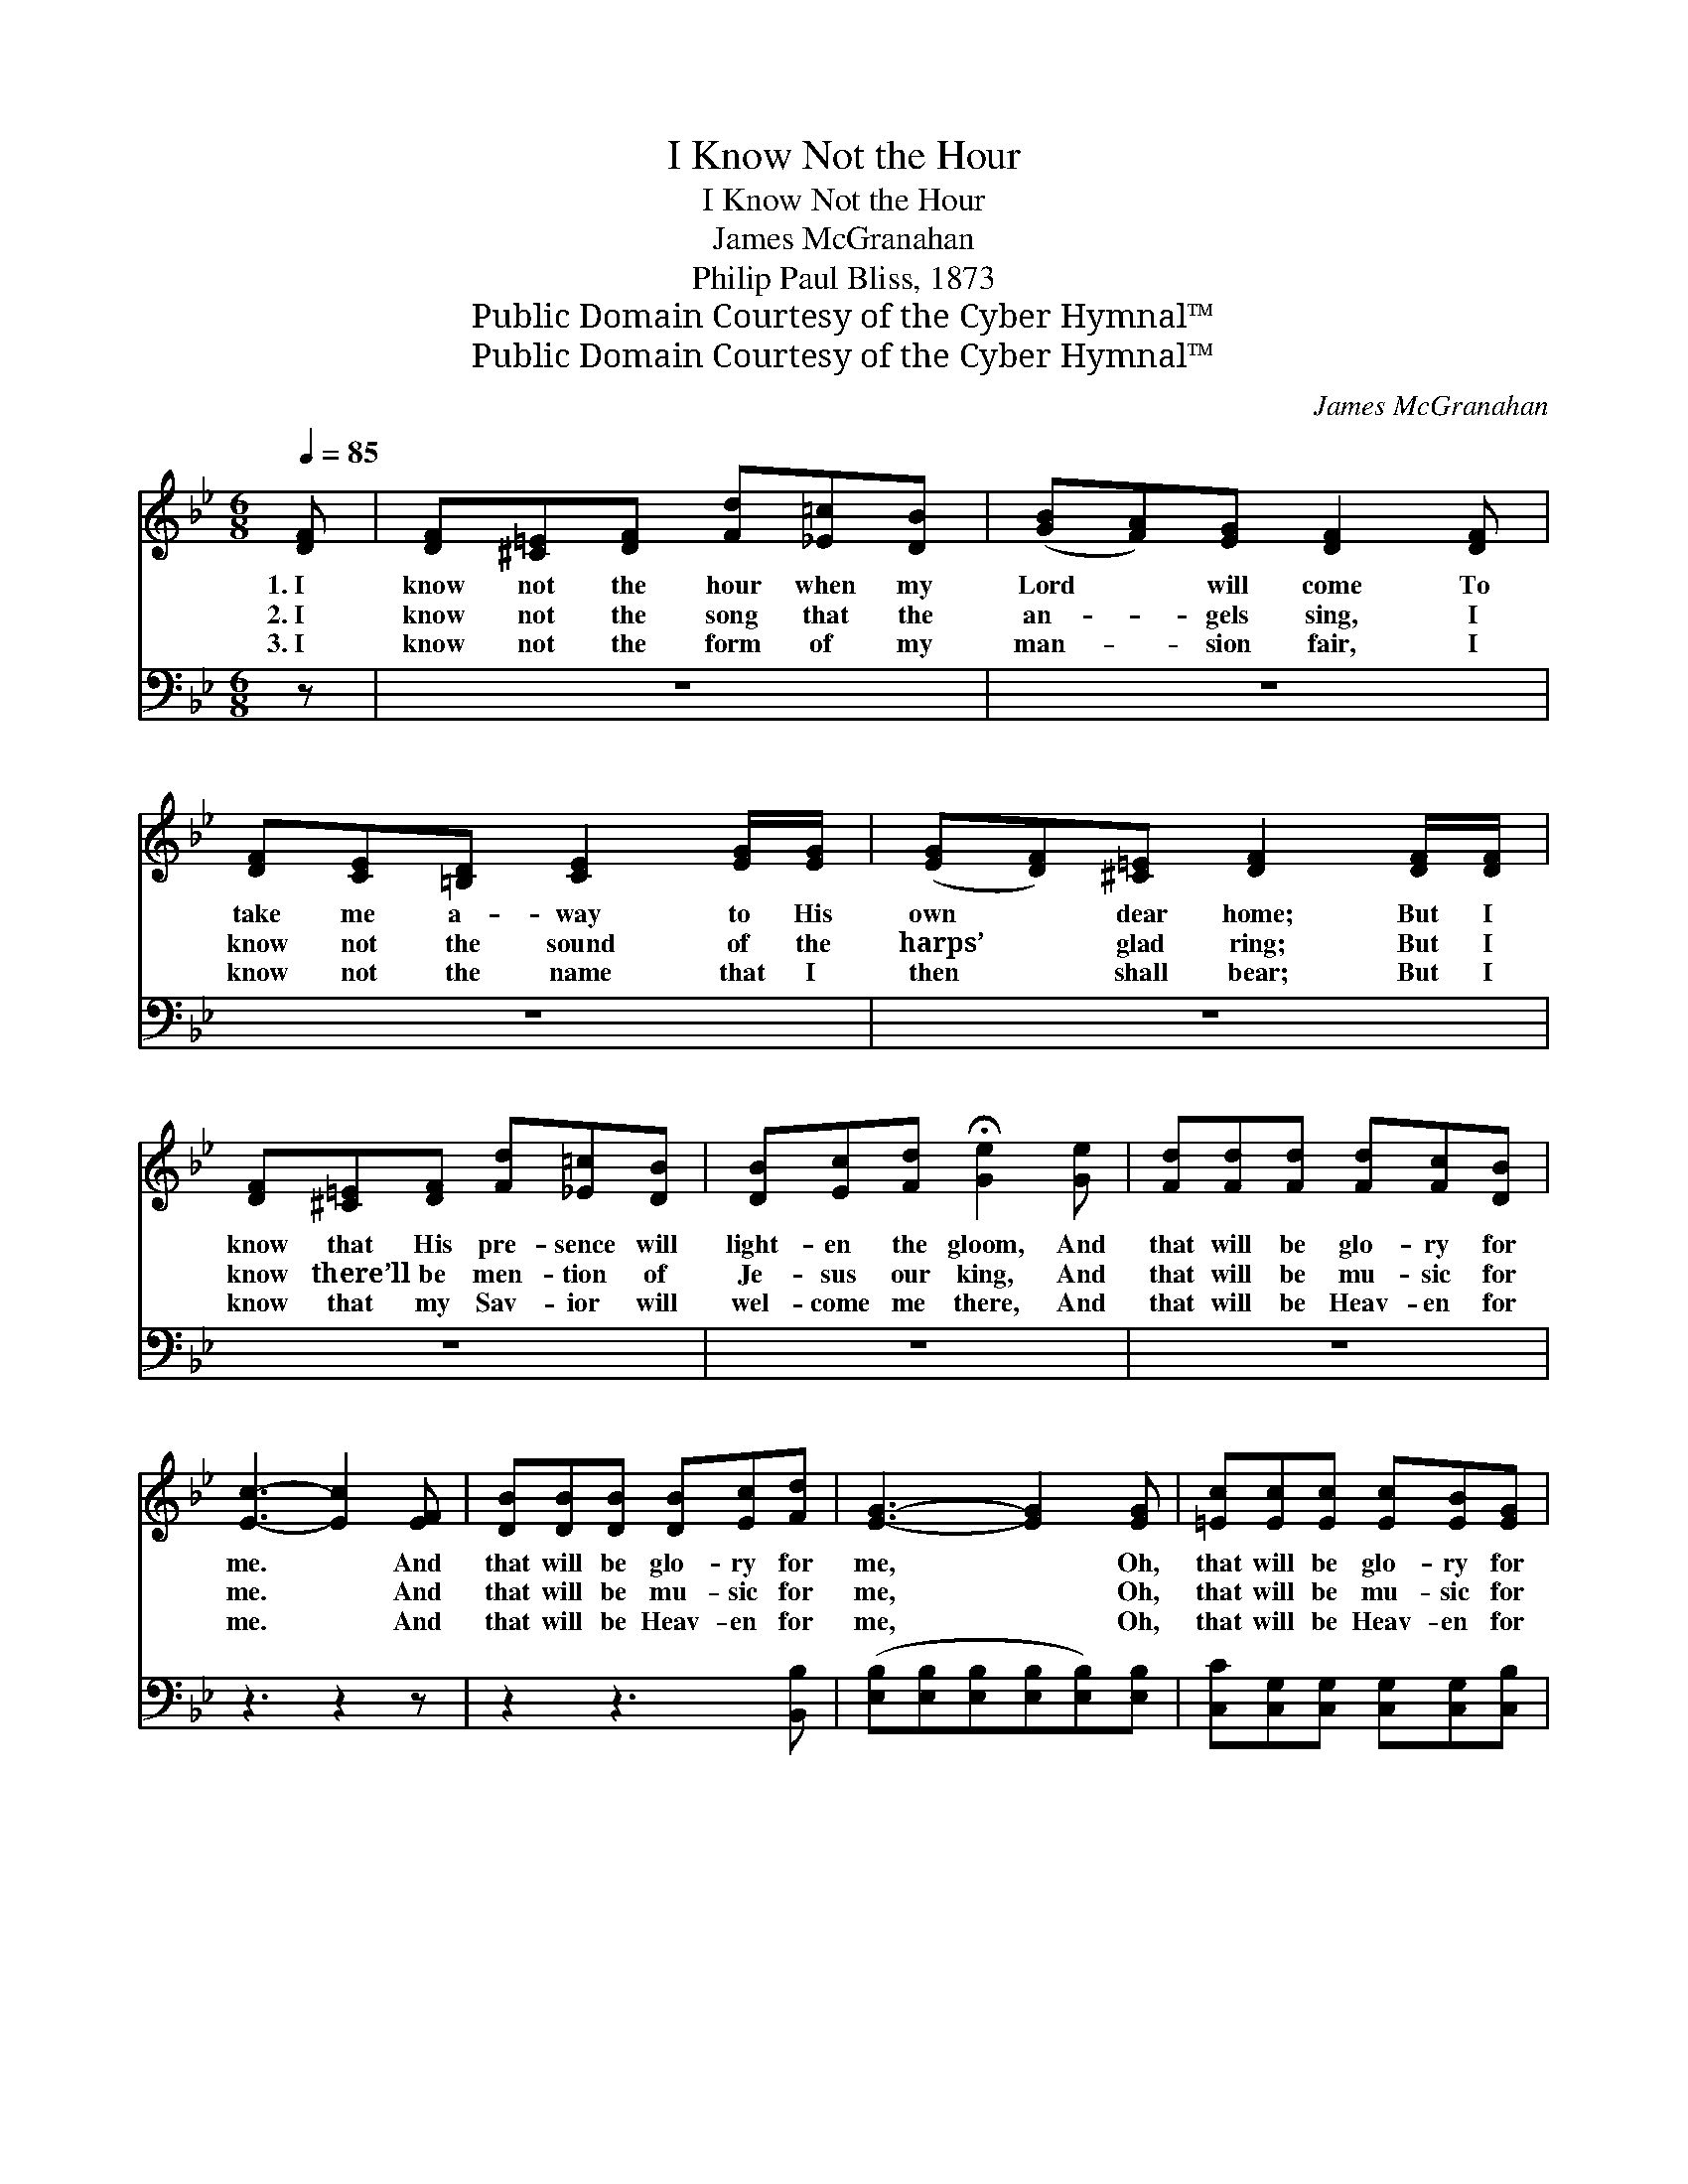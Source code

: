 X:1
T:I Know Not the Hour
T:I Know Not the Hour
T:James McGranahan
T:Philip Paul Bliss, 1873
T:Public Domain Courtesy of the Cyber Hymnal™
T:Public Domain Courtesy of the Cyber Hymnal™
C:James McGranahan
Z:Public Domain
Z:Courtesy of the Cyber Hymnal™
%%score ( 1 2 ) ( 3 4 )
L:1/8
Q:1/4=85
M:6/8
K:Bb
V:1 treble 
V:2 treble 
V:3 bass 
V:4 bass 
V:1
 [DF] | [DF][^C=E][DF] [Fd][_E=c][DB] | ([GB][FA])[EG] [DF]2 [DF] | %3
w: 1.~I|know not the hour when my|Lord * will come To|
w: 2.~I|know not the song that the|an- * gels sing, I|
w: 3.~I|know not the form of my|man- * sion fair, I|
 [DF][CE][=B,D] [CE]2 [EG]/[EG]/ | ([EG][DF])[^C=E] [DF]2 [DF]/[DF]/ | %5
w: take me a- way to His|own * dear home; But I|
w: know not the sound of the|harps’ * glad ring; But I|
w: know not the name that I|then * shall bear; But I|
 [DF][^C=E][DF] [Fd][_E=c][DB] | [DB][Ec][Fd] !fermata![Ge]2 [Ge] | [Fd][Fd][Fd] [Fd][Fc][DB] | %8
w: know that His pre- sence will|light- en the gloom, And|that will be glo- ry for|
w: know there’ll be men- tion of|Je- sus our king, And|that will be mu- sic for|
w: know that my Sav- ior will|wel- come me there, And|that will be Heav- en for|
 [Ec]3- [Ec]2 [EF] | [DB][DB][DB] [DB][Ec][Fd] | [EG]3- [EG]2 [EG] | [=Ec][Ec][Ec] [Ec][EB][EG] | %12
w: me. * And|that will be glo- ry for|me, * Oh,|that will be glo- ry for|
w: me. * And|that will be mu- sic for|me, * Oh,|that will be mu- sic for|
w: me. * And|that will be Heav- en for|me, * Oh,|that will be Heav- en for|
 F3- !fermata![EF]2 [EF]/[EF]/ | [DF][^C=E][DF] [Fd][_E=c][DB] | [DB][Ec][Fd] !fermata![Ge]2 [Ge] | %15
w: me! But I know|* that His pre- sence will|light- en the gloom, And|
w: me! But I know|* there’ll be men- tion of|Je- sus our king, And|
w: me. But I know|* that my Sav- ior will|wel- come me there, And|
 [Fd][Fd][Fd] [Ff][Fe][Ec] | [DB]3- [DB]2 |] %17
w: that will be glo- ry for|me. *|
w: that will be mu- sic for|me. *|
w: that will be Heav- en for|me. *|
V:2
 x | x6 | x6 | x6 | x6 | x6 | x6 | x6 | x6 | x6 | x6 | x6 | FCD x3 | x6 | x6 | x6 | x5 |] %17
V:3
 z | z6 | z6 | z6 | z6 | z6 | z6 | z6 | z3 z2 z | z2 z3 [B,,B,] | %10
 ([E,B,][E,B,][E,B,][E,B,][E,B,])[E,B,] | [C,C][C,G,][C,G,] [C,G,][C,G,][C,B,] | %12
 (A,A,B, !fermata![F,C]2) [F,C]/[F,C]/ | [B,,B,][B,,B,][B,,B,] [B,,B,][B,,B,][B,,B,] | %14
 [B,,B,][B,,B,][B,,B,] !fermata![E,B,]2 [E,B,] | [F,B,][F,B,][F,B,] [F,A,][F,A,][F,A,] | %16
 [B,,B,]3- [B,,B,]2 |] %17
V:4
 x | x6 | x6 | x6 | x6 | x6 | x6 | x6 | x6 | x6 | x6 | x6 | F,3- x3 | x6 | x6 | x6 | x5 |] %17

